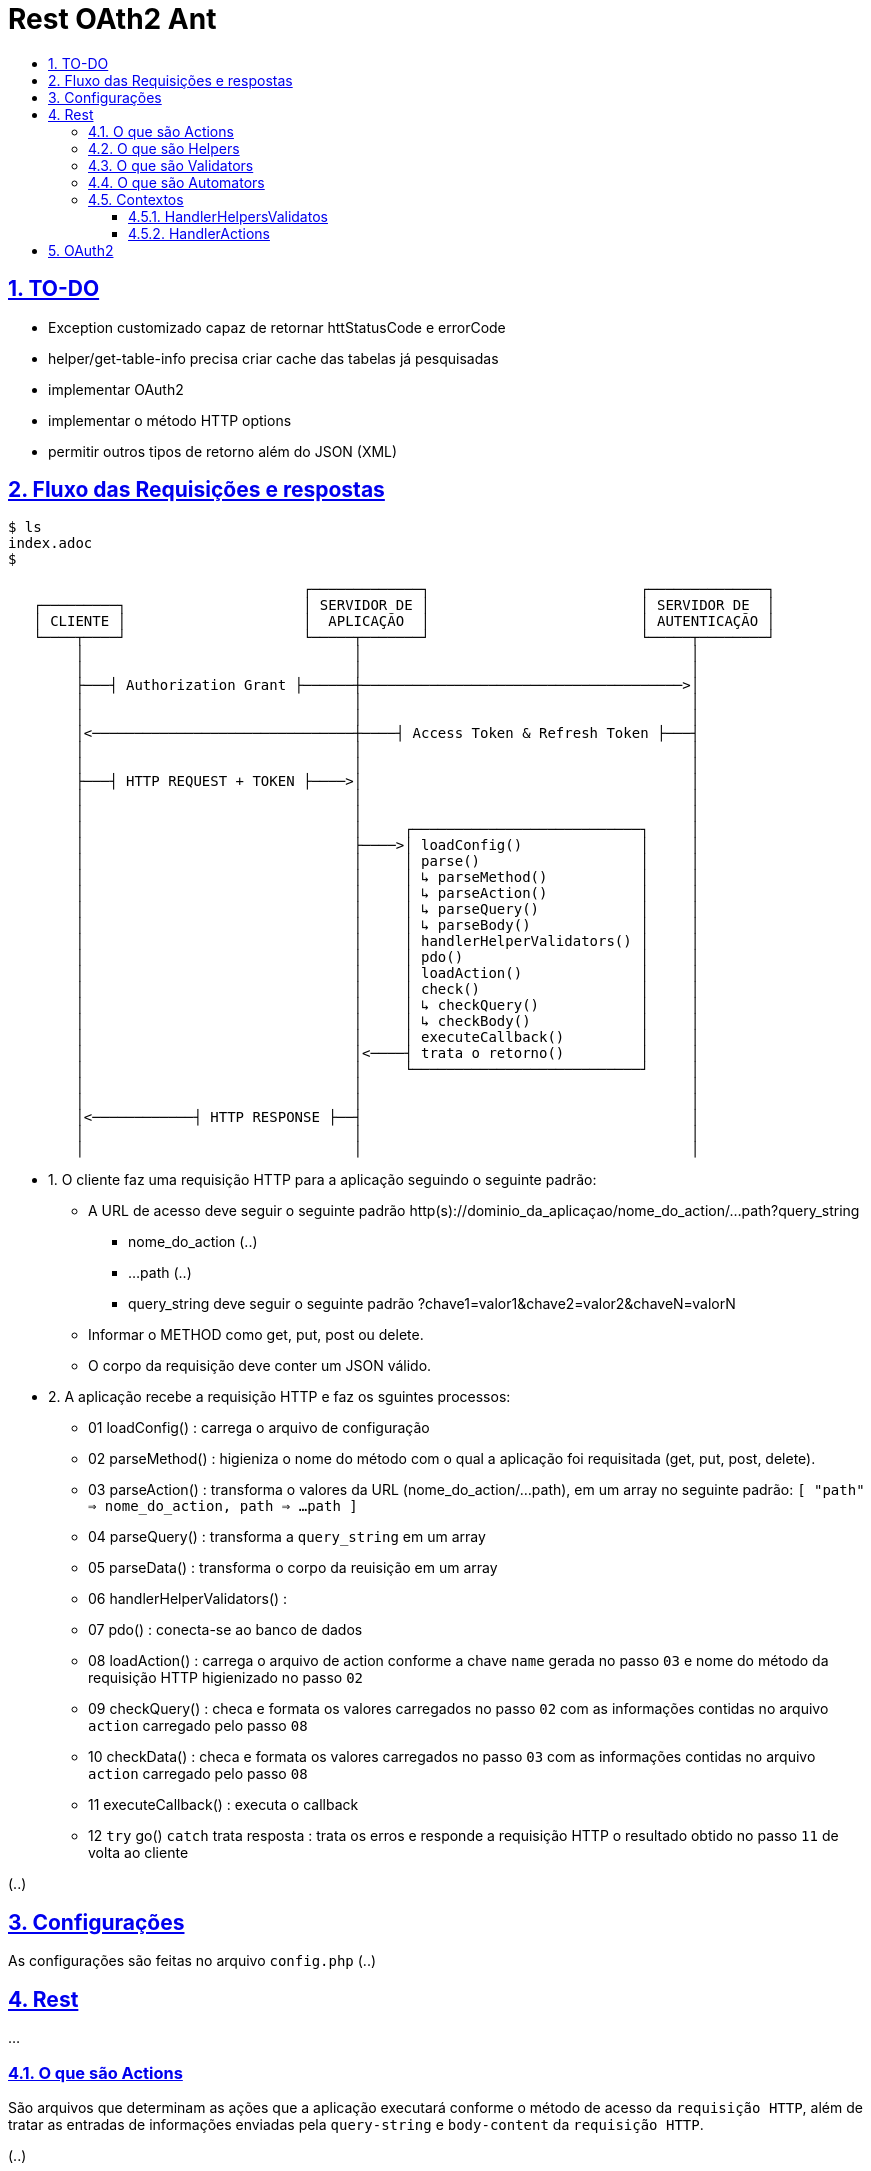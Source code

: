 = Rest OAth2 Ant
:idprefix:
:idseparator: -
:sectanchors:
:sectlinks:
:sectnumlevels: 6
:sectnums:
:toc: macro
:toclevels: 6
:toc-title:

toc::[]

== TO-DO

- Exception customizado capaz de retornar httStatusCode e errorCode
- helper/get-table-info precisa criar cache das tabelas já pesquisadas
- implementar OAuth2
- implementar o método HTTP options
- permitir outros tipos de retorno além do JSON (XML)

== Fluxo das Requisições e respostas
[source,role="console"]
----
$ ls
index.adoc
$
----

....
                                   ┌─────────────┐                         ┌──────────────┐
   ┌─────────┐                     │ SERVIDOR DE │                         │ SERVIDOR DE  │
   │ CLIENTE │                     │  APLICAÇÃO  │                         │ AUTENTICAÇÃO │
   └────┬────┘                     └─────┬───────┘                         └─────┬────────┘
        │                                │                                       │	
        │                                │                                       │	
        ├───┤ Authorization Grant ├──────┼──────────────────────────────────────>│	
        │                                │                                       │	
        │                                │                                       │	
        │<───────────────────────────────┼────┤ Access Token & Refresh Token ├───┤	
        │                                │                                       │	
        │                                │                                       │	
        ├───┤ HTTP REQUEST + TOKEN ├────>│                                       │	
        │                                │                                       │	
        │                                │                                       │ 
        │                                │     ┌───────────────────────────┐     │	
        │                                ├────>│ loadConfig()              │     │	
        │                                │     │ parse()                   │     │	
        │                                │     │ ↳ parseMethod()           │     │
        │                                │     │ ↳ parseAction()           │     │	
        │                                │     │ ↳ parseQuery()            │     │	
        │                                │     │ ↳ parseBody()             │     │	
        │                                │     │ handlerHelperValidators() │     │	
        │                                │     │ pdo()                     │     │	
        │                                │     │ loadAction()              │     │	
        │                                │     │ check()                   │     │	
        │                                │     │ ↳ checkQuery()            │     │	
        │                                │     │ ↳ checkBody()             │     │	
        │                                │     │ executeCallback()         │     │	
        │                                │<────┤ trata o retorno()         │     │	
        │                                │     └───────────────────────────┘     │	
        │                                │                                       │	
        │                                │                                       │	
        │<────────────┤ HTTP RESPONSE ├──┤                                       │	
        │                                │                                       │	
        │                                │                                       │	
....

- 1. O cliente faz uma requisição HTTP para a aplicação seguindo o seguinte padrão:
    * A URL de acesso deve seguir o seguinte padrão http(s)://dominio_da_aplicaçao/nome_do_action/...path?query_string
        ** nome_do_action (..)
        ** ...path (..)
        ** query_string deve seguir o seguinte padrão ?chave1=valor1&chave2=valor2&chaveN=valorN
    * Informar o METHOD como get, put, post ou delete.
    * O corpo da requisição deve conter um JSON válido.
- 2. A aplicação recebe a requisição HTTP e faz os sguintes processos:
    * 01 loadConfig()                      : carrega o arquivo de configuração
    * 02 parseMethod()                     : higieniza o nome do método com o qual a aplicação foi requisitada (get, put, post, delete).
    * 03 parseAction()                     : transforma o valores da URL (nome_do_action/...path), em um array no seguinte padrão: `[ "path" => nome_do_action, path => ...path ]`
    * 04 parseQuery()                      : transforma a `query_string` em um array
    * 05 parseData()                       : transforma o corpo da reuisição em um array
    * 06 handlerHelperValidators()         : 
    * 07 pdo()                             : conecta-se ao banco de dados
    * 08 loadAction()                      : carrega o arquivo de action conforme a chave `name` gerada no passo `03` e nome do método da requisição HTTP higienizado no passo `02`
    * 09 checkQuery()                      : checa e formata os valores carregados no passo `02` com as informações contidas no arquivo `action` carregado pelo passo `08`
    * 10 checkData()                       : checa e formata os valores carregados no passo `03` com as informações contidas no arquivo `action` carregado pelo passo `08`
    * 11 executeCallback()                 : executa o callback 
    * 12 `try` go() `catch` trata resposta : trata os erros e responde a requisição HTTP o resultado obtido no passo `11` de volta ao cliente

(..)

== Configurações

As configurações são feitas no arquivo `config.php` (..)

== Rest

...

=== O que são Actions 

São arquivos que determinam as ações que a aplicação executará conforme o método de acesso da `requisição HTTP`, além de tratar as entradas de informações enviadas pela `query-string` e `body-content` da `requisição HTTP`.

(..)

A variavel `$this` dentro de uma funcão `callback` tem o contexto `HandlerHelpersValidators`

=== O que são Helpers 

São arquivos que retornam funções que podem facilitar tarefas comuns da apicação (..)

A variavel `$this` dentro de uma funcão `helper` tem o contexto `HandlerHelpersValidators` e pode ser acessada em qualquer outro contexo, utilizando a seguinte sintaxe:

[source,php]
....
$this->helper(nome_do_helper)(... parametros);
....

Helpers por padrão são armazenados na pasta `./helpers`, porém é possível configurar este local no arquivo `config.php`, através da entrada `folder -> helper`.

(..)

=== O que são Validators

São arquivos que retornam funções que podem validam dados, estes arquivos são executados no momento em que as informações oriundas `query-string` e `body-content` da `requisição HTTP` são verificadas (..), 

A variavel `$this` dentro de uma funcão `validator` tem o contexto `HandlerHelpersValidators`.

(..)

Validators por padrão são armazenados na pasta `./validators`, porém é possível configurar este local no arquivo `config.php`, através da entrada `folder -> validator`.

=== O que são Automators

(..), 

A variavel `$this` dentro de uma funcão `automator` tem o contexto `????`

Automators por padrão são armazenados na pasta `./automators`, porém é possível configurar este local no arquivo `config.php`, através da entrada `folder -> automator`.

=== Contextos

...

==== HandlerHelpersValidatos

...

==== HandlerActions

...

== OAuth2

...